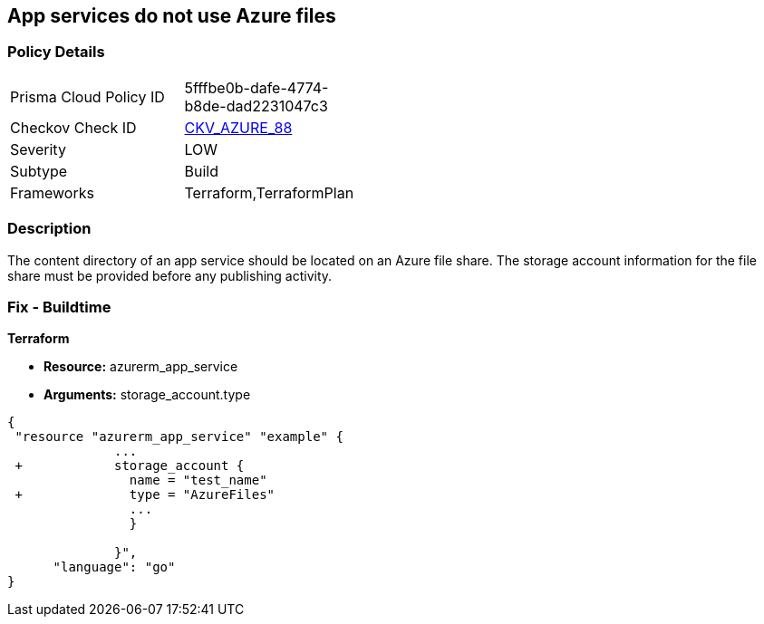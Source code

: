 == App services do not use Azure files
// App services do not use Azure Files


=== Policy Details 

[width=45%]
[cols="1,1"]
|=== 
|Prisma Cloud Policy ID 
| 5fffbe0b-dafe-4774-b8de-dad2231047c3

|Checkov Check ID 
| https://github.com/bridgecrewio/checkov/tree/master/checkov/terraform/checks/resource/azure/AppServiceUsedAzureFiles.py[CKV_AZURE_88]

|Severity
|LOW

|Subtype
|Build

|Frameworks
|Terraform,TerraformPlan

|=== 



=== Description 


The content directory of an app service should be located on an Azure file share.
The storage account information for the file share must be provided before any publishing activity.

=== Fix - Buildtime


*Terraform* 


* *Resource:* azurerm_app_service
* *Arguments:* storage_account.type


[source,go]
----
{
 "resource "azurerm_app_service" "example" {
              ...
 +            storage_account {
                name = "test_name"
 +              type = "AzureFiles"
                ...
                }

              }",
      "language": "go"
}
----
